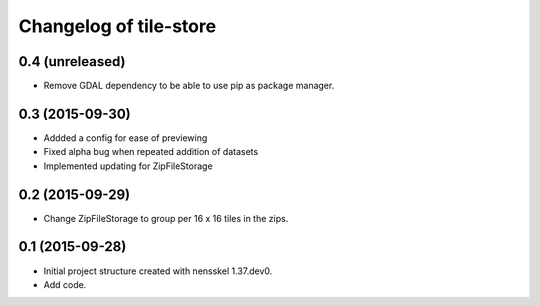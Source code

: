 Changelog of tile-store
===================================================


0.4 (unreleased)
----------------

- Remove GDAL dependency to be able to use pip as package manager.


0.3 (2015-09-30)
----------------

- Addded a config for ease of previewing

- Fixed alpha bug when repeated addition of datasets

- Implemented updating for ZipFileStorage


0.2 (2015-09-29)
----------------

- Change ZipFileStorage to group per 16 x 16 tiles in the zips.


0.1 (2015-09-28)
----------------

- Initial project structure created with nensskel 1.37.dev0.

- Add code.
